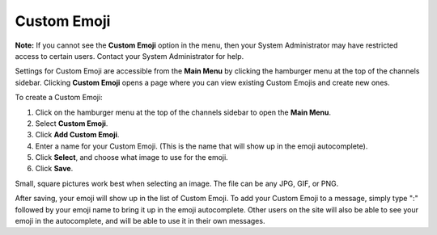 
Custom Emoji
------------------

**Note:** If you cannot see the **Custom Emoji** option in the menu, then your System Administrator may have restricted access to certain users. Contact your System Administrator for help.

Settings for Custom Emoji are accessible from the **Main Menu** by clicking the hamburger menu at the top of the channels sidebar. Clicking **Custom Emoji** opens a page where you can view existing Custom Emojis and create new ones.

To create a Custom Emoji:

1. Click on the hamburger menu at the top of the channels sidebar to open the **Main Menu**.
2. Select **Custom Emoji**.
3. Click **Add Custom Emoji**.
4. Enter a name for your Custom Emoji. (This is the name that will show up in the emoji autocomplete).
5. Click **Select**, and choose what image to use for the emoji.
6. Click **Save**.

Small, square pictures work best when selecting an image. The file can be any JPG, GIF, or PNG.

After saving, your emoji will show up in the list of Custom Emoji. To add your Custom Emoji to a message, simply type ":" followed by your emoji name to bring it up in the emoji autocomplete. Other users on the site will also be able to see your emoji in the autocomplete, and will be able to use it in their own messages.

